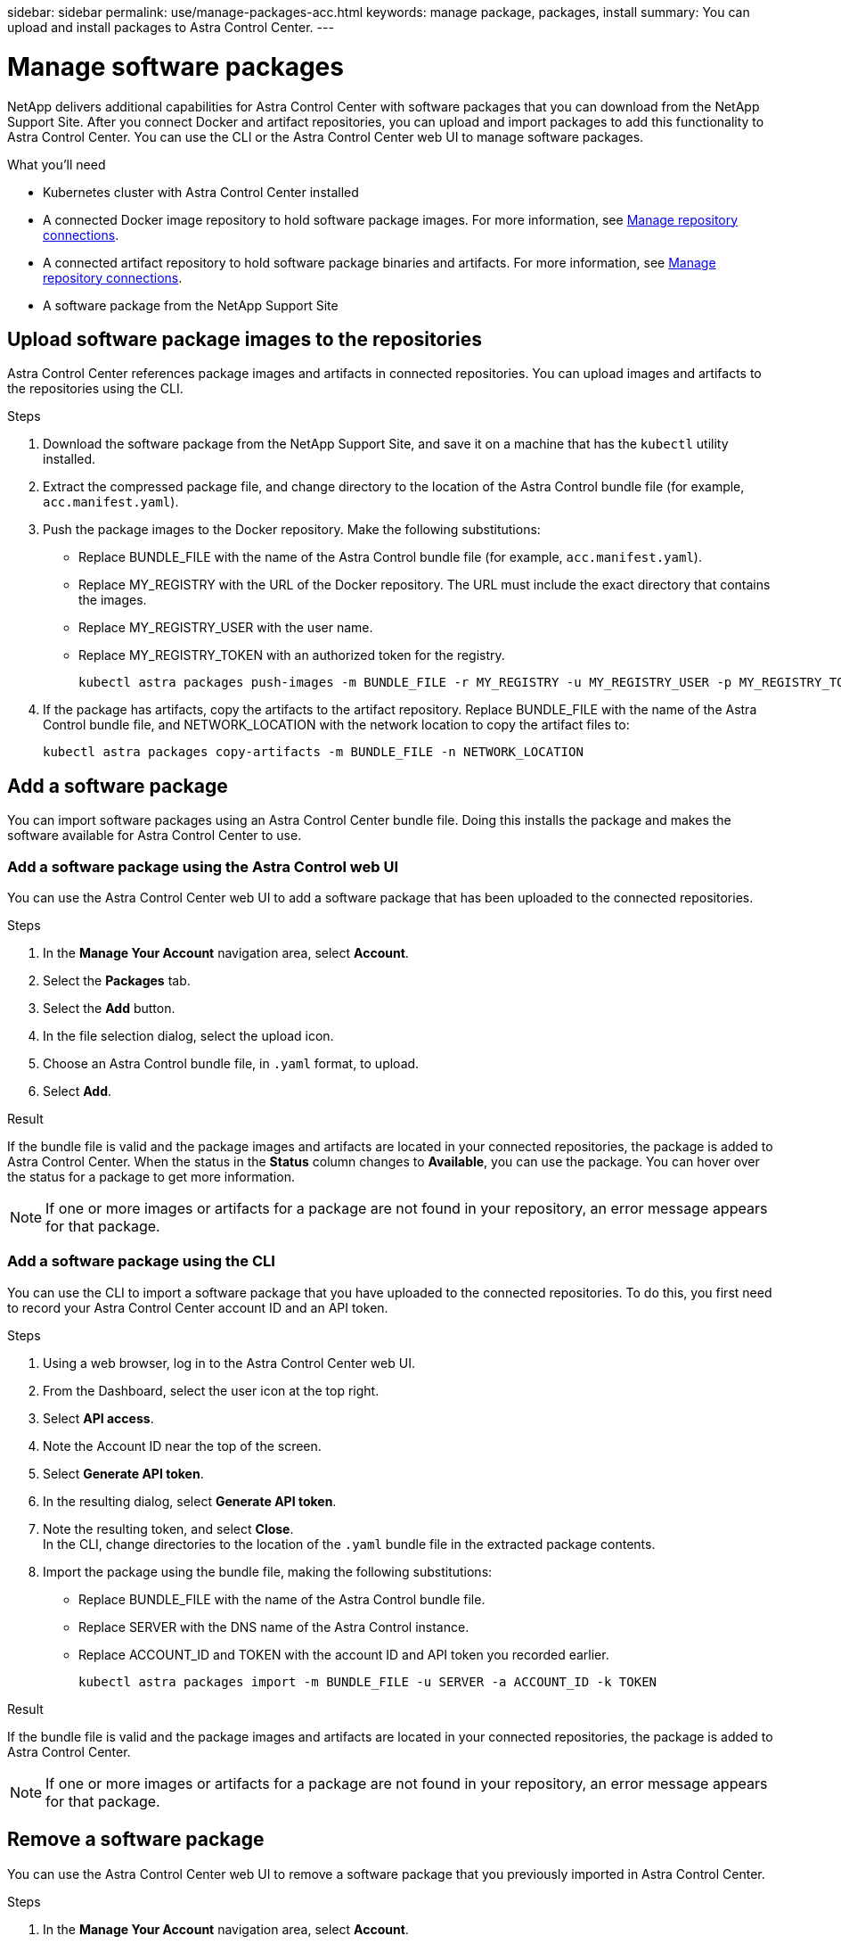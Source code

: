 //---
sidebar: sidebar
permalink: use/manage-packages-acc.html
keywords: manage package, packages, install
summary: You can upload and install packages to Astra Control Center.
---

= Manage software packages
:hardbreaks:
:icons: font
:imagesdir: ../media/use/

[.lead]
NetApp delivers additional capabilities for Astra Control Center with software packages that you can download from the NetApp Support Site. After you connect Docker and artifact repositories, you can upload and import packages to add this functionality to Astra Control Center. You can use the CLI or the Astra Control Center web UI to manage software packages.

.What you'll need

* Kubernetes cluster with Astra Control Center installed
* A connected Docker image repository to hold software package images. For more information, see link:manage-connections.html[Manage repository connections].
* A connected artifact repository to hold software package binaries and artifacts. For more information, see link:manage-connections.html[Manage repository connections].
* A software package from the NetApp Support Site

== Upload software package images to the repositories
Astra Control Center references package images and artifacts in connected repositories. You can upload images and artifacts to the repositories using the CLI.

.Steps

. Download the software package from the NetApp Support Site, and save it on a machine that has the `kubectl` utility installed.
. Extract the compressed package file, and change directory to the location of the Astra Control bundle file (for example, `acc.manifest.yaml`).
. Push the package images to the Docker repository. Make the following substitutions:
+

* Replace BUNDLE_FILE with the name of the Astra Control bundle file (for example, `acc.manifest.yaml`).
* Replace MY_REGISTRY with the URL of the Docker repository. The URL must include the exact directory that contains the images.
* Replace MY_REGISTRY_USER with the user name. 
* Replace MY_REGISTRY_TOKEN with an authorized token for the registry.
+
----
kubectl astra packages push-images -m BUNDLE_FILE -r MY_REGISTRY -u MY_REGISTRY_USER -p MY_REGISTRY_TOKEN
----

. If the package has artifacts, copy the artifacts to the artifact repository. Replace BUNDLE_FILE with the name of the Astra Control bundle file, and NETWORK_LOCATION with the network location to copy the artifact files to:
+
----
kubectl astra packages copy-artifacts -m BUNDLE_FILE -n NETWORK_LOCATION
----


////
. Push the package images to the Docker repository by running the following script. Replace the value of the `REGISTRY` variable with the URL of your own registry:
----
# Replace the registry value:
export REGISTRY=registry.url.com

export PACKAGENAME=astrads
export PACKAGEVERSION=22.5.0-6371157
export DIRECTORYNAME=astrads

for astraImageFile in $(ls ${DIRECTORYNAME}/images/*.tar) ; do
  # Load to local cache
  astraImage=$(docker load --input ${astraImageFile} | sed 's/Loaded image: //')
  # Remove path and keep imageName
  astraImageNoPath=$(echo ${astraImage} | sed 's:.*/::')
  # Tag with local image repo.
  docker tag ${astraImage} ${REGISTRY}/netapp/${PACKAGENAME}/${PACKAGEVERSION}/${astraImageNoPath}
  # Push to the local repo.
  docker push ${REGISTRY}/netapp/${PACKAGENAME}/${PACKAGEVERSION}/${astraImageNoPath}
done

export PACKAGENAME=vasa-provider
export PACKAGEVERSION=2022.5.0
export DIRECTORYNAME=vasa

for astraImageFile in $(ls ${DIRECTORYNAME}/images/*.tar) ; do
  # Load to local cache
  astraImage=$(docker load --input ${astraImageFile} | sed 's/Loaded image: //')
  # Remove path and keep imageName
  astraImageNoPath=$(echo ${astraImage} | sed 's:.*/::')
  # Tag with local image repo.
  docker tag ${astraImage} ${REGISTRY}/netapp/${PACKAGENAME}/${PACKAGEVERSION}/${astraImageNoPath}
  # Push to the local repo.
  docker push ${REGISTRY}/netapp/${PACKAGENAME}/${PACKAGEVERSION}/${astraImageNoPath}
done
----
////

== Add a software package
You can import software packages using an Astra Control Center bundle file. Doing this installs the package and makes the software available for Astra Control Center to use.

=== Add a software package using the Astra Control web UI
You can use the Astra Control Center web UI to add a software package that has been uploaded to the connected repositories.

.Steps

. In the *Manage Your Account* navigation area, select *Account*.
. Select the *Packages* tab.
. Select the *Add* button.
. In the file selection dialog, select the upload icon.
. Choose an Astra Control bundle file, in `.yaml` format, to upload.
. Select *Add*.

.Result

If the bundle file is valid and the package images and artifacts are located in your connected repositories, the package is added to Astra Control Center. When the status in the *Status* column changes to *Available*, you can use the package. You can hover over the status for a package to get more information.

NOTE: If one or more images or artifacts for a package are not found in your repository, an error message appears for that package.

=== Add a software package using the CLI
You can use the CLI to import a software package that you have uploaded to the connected repositories. To do this, you first need to record your Astra Control Center account ID and an API token.

.Steps

. Using a web browser, log in to the Astra Control Center web UI.
. From the Dashboard, select the user icon at the top right.
. Select *API access*.
. Note the Account ID near the top of the screen.
. Select *Generate API token*.
. In the resulting dialog, select *Generate API token*.
. Note the resulting token, and select *Close*.
In the CLI, change directories to the location of the `.yaml` bundle file in the extracted package contents.
. Import the package using the bundle file, making the following substitutions:
+

* Replace BUNDLE_FILE with the name of the Astra Control bundle file.
* Replace SERVER with the DNS name of the Astra Control instance.
* Replace ACCOUNT_ID and TOKEN with the account ID and API token you recorded earlier.
+
----
kubectl astra packages import -m BUNDLE_FILE -u SERVER -a ACCOUNT_ID -k TOKEN
----

.Result

If the bundle file is valid and the package images and artifacts are located in your connected repositories, the package is added to Astra Control Center.

NOTE: If one or more images or artifacts for a package are not found in your repository, an error message appears for that package.

== Remove a software package
You can use the Astra Control Center web UI to remove a software package that you previously imported in Astra Control Center.

.Steps

. In the *Manage Your Account* navigation area, select *Account*.
. Select the *Packages* tab.
+
You can see the list of installed packages and their statuses on this page.
. In the *Actions* column for the package, open the actions menu.
. Select *Delete*.

.Result

The package is deleted from Astra Control Center, but the images and artifacts for the package remain in your repositories.

////
=== Remove software packages using the Astra Control web UI

.Steps

. Using a web browser, log in to the Astra Control web UI.
. From the Dashboard, select the user icon at the top right.
. Select *API access*.
. Note the Account ID near the top of the screen.
. Select *Generate API token*.
. In the resulting dialog, select *Generate API token*.
. Note the resulting token, and select *Close*.
In the CLI, change directories to the location of the `.yaml` bundle file in the extracted package contents.
. Remove the package using the bundle file, making the following substitutions:
+

* Replace SERVER with the DNS name of the Astra Control instance.
* Replace ACCOUNT_ID and TOKEN with the account ID and API token you recorded earlier.
+
----
kubectl astra packages delete -m acc.manifest.yaml -u SERVER -a ACCOUNT_ID -k TOKEN
----

.Result

The package is deleted from Astra Control, but the images and artifacts for the package remain in your repositories.


== Manage software packages using the Astra Control CLI
You can use the CLI to install software packages that are stored in the repository. You can also use the CLI to remove packages that you have previously installed.



=== Remove a software package
You can remove a software package that you previously installed in Astra Control.

.Steps

. From the Dashboard the *Manage Your Account* navigation area, select *Account*.
. Select the *Packages* tab.
+
You can see the list of installed packages and their statuses on this page.
. In the *Actions* column for the package, open the actions menu.
. Select *Delete*.

.Result

The package is deleted from Astra Control.
////

[discrete]
== Find more information
* link:manage-connections.html[Manage repository connections]
